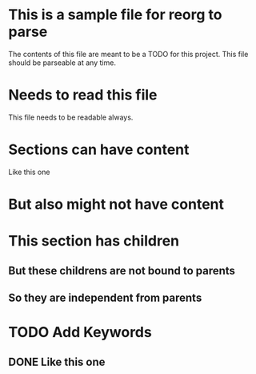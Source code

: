 * This is a sample file for reorg to parse
The contents of this file are meant to be a TODO
for this project. This file should be parseable at any time.

* Needs to read this file
This file needs to be readable always.

* Sections can have content
Like this one

* But also might not have content
* This section has children
** But these childrens are not bound to parents
** So they are independent from parents

* TODO Add Keywords
** DONE Like this one
